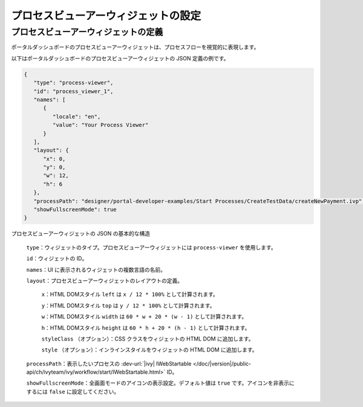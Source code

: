 .. _configure-new-dashboard-process-viewer-widget-ja:

プロセスビューアーウィジェットの設定
=========================================================================

プロセスビューアーウィジェットの定義
-------------------------------------------------------------------------

ポータルダッシュボードのプロセスビューアーウィジェットは、プロセスフローを視覚的に表現します。

以下はポータルダッシュボードのプロセスビューアーウィジェットの JSON 定義の例です。

.. code-block:: javascript

   {
      "type": "process-viewer",
      "id": "process_viewer_1",
      "names": [
         {
            "locale": "en",
            "value": "Your Process Viewer"
         }
      ],
      "layout": {
         "x": 0,
         "y": 0,
         "w": 12,
         "h": 6
      },
      "processPath": "designer/portal-developer-examples/Start Processes/CreateTestData/createNewPayment.ivp",
      "showFullscreenMode": true
   }

プロセスビューアーウィジェットの JSON の基本的な構造

   ``type``：ウィジェットのタイプ。プロセスビューアーウィジェットには ``process-viewer`` を使用します。

   ``id``：ウィジェットの ID。

   ``names``：UI に表示されるウィジェットの複数言語の名前。

   ``layout``：プロセスビューアーウィジェットのレイアウトの定義。

      ``x``：HTML DOMスタイル ``left`` は ``x / 12 * 100%`` として計算されます。

      ``y``：HTML DOMスタイル ``top`` は ``y / 12 * 100%`` として計算されます。

      ``w``：HTML DOMスタイル ``width`` は ``60 * w + 20 * (w - 1)`` として計算されます。

      ``h``：HTML DOMスタイル ``height`` は ``60 * h + 20 * (h - 1)`` として計算されます。

      ``styleClass`` （オプション）：CSS クラスをウィジェットの HTML DOM に追加します。

      ``style`` （オプション）：インラインスタイルをウィジェットの HTML DOM に追加します。

   ``processPath``：表示したいプロセスの :dev-url:`|ivy| IWebStartable </doc/|version|/public-api/ch/ivyteam/ivy/workflow/start/IWebStartable.html>` ID。

   ``showFullscreenMode``：全画面モードのアイコンの表示設定。デフォルト値は ``true`` です。アイコンを非表示にするには ``false`` に設定してください。

